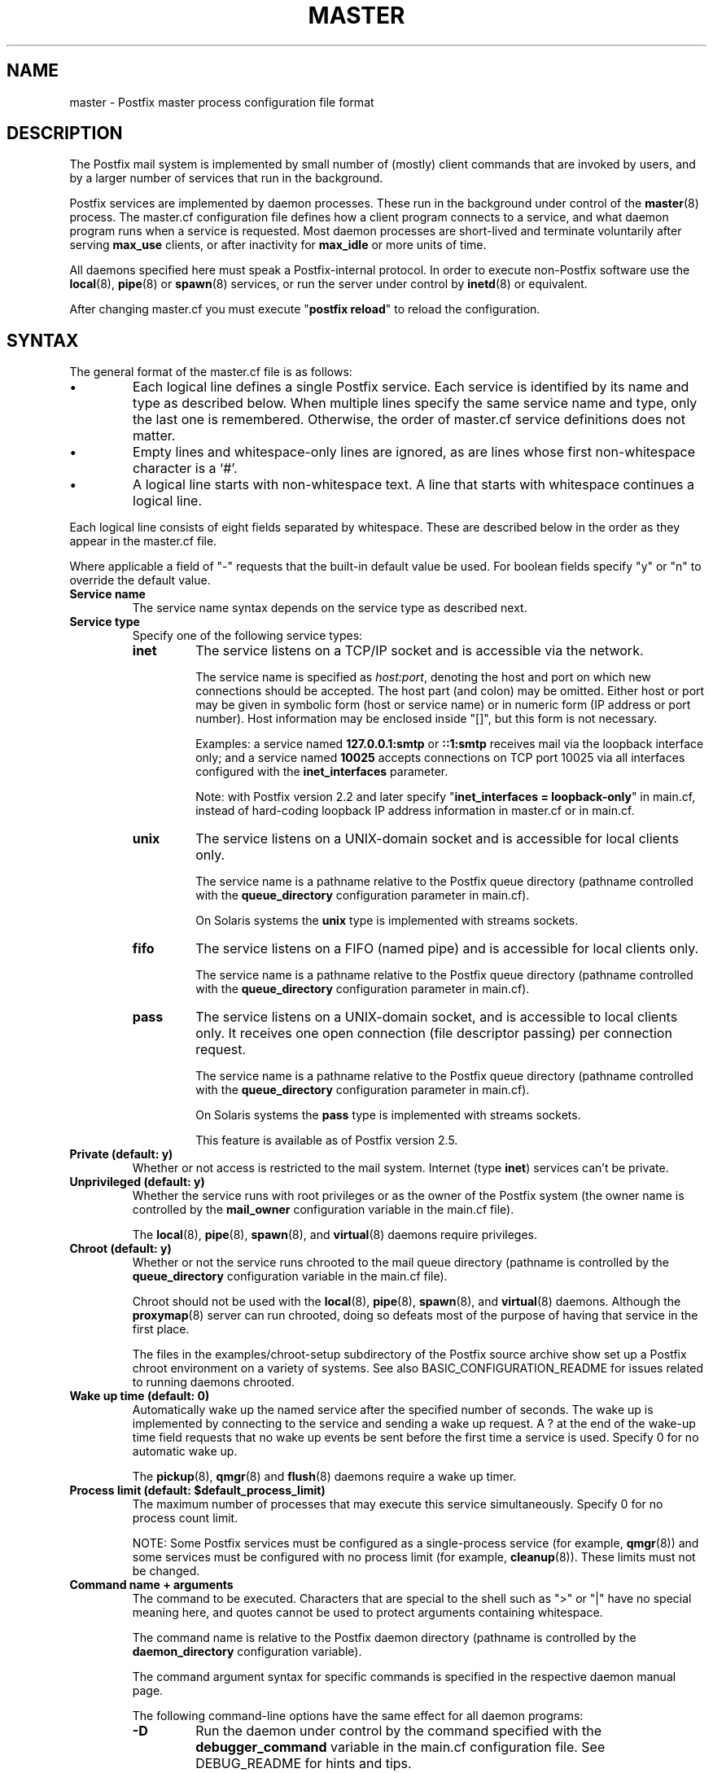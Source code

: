 .\"	$NetBSD: master.5,v 1.1.1.2.4.1 2013/01/23 00:04:55 yamt Exp $
.\"
.TH MASTER 5 
.ad
.fi
.SH NAME
master
\-
Postfix master process configuration file format
.SH DESCRIPTION
.ad
.fi
The Postfix mail system is implemented by small number of
(mostly) client commands that are invoked by users, and by
a larger number of services that run in the background.

Postfix services are implemented by daemon processes. These
run in the background under control of the \fBmaster\fR(8)
process.  The master.cf configuration file defines how a
client program connects to a service, and what daemon
program runs when a service is requested.  Most daemon
processes are short-lived and terminate voluntarily after
serving \fBmax_use\fR clients, or after inactivity for
\fBmax_idle\fR or more units of time.

All daemons specified here must speak a Postfix-internal
protocol. In order to execute non-Postfix software use the
\fBlocal\fR(8), \fBpipe\fR(8) or \fBspawn\fR(8) services, or
run the server under control by \fBinetd\fR(8) or equivalent.
.PP
After changing master.cf you must execute "\fBpostfix reload\fR"
to reload the configuration.
.SH "SYNTAX"
.na
.nf
.ad
.fi
The general format of the master.cf file is as follows:
.IP \(bu
Each logical line defines a single Postfix service.
Each service is identified by its name and type as described
below.  When multiple lines specify the same service name
and type, only the last one is remembered.  Otherwise, the
order of master.cf service definitions does not matter.
.IP \(bu
Empty lines and whitespace-only lines are ignored, as are
lines whose first non-whitespace character is a `#'.
.IP \(bu
A logical line starts with non-whitespace text. A line that
starts with whitespace continues a logical line.
.PP
Each logical line consists of eight fields separated by
whitespace.  These are described below in the order as they
appear in the master.cf file.

Where applicable a field of "-" requests that the built-in
default value be used. For boolean fields specify "y" or
"n" to override the default value.
.IP "\fBService name\fR"
The service name syntax depends on the service type as
described next.
.IP "\fBService type\fR"
Specify one of the following service types:
.RS
.IP \fBinet\fR
The service listens on a TCP/IP socket and is accessible
via the network.

The service name is specified as \fIhost:port\fR, denoting
the host and port on which new connections should be
accepted. The host part (and colon) may be omitted.  Either
host or port may be given in symbolic form (host or service
name) or in numeric form (IP address or port number).
Host information may be enclosed inside "[]", but this form
is not necessary.
.sp
Examples: a service named \fB127.0.0.1:smtp\fR or \fB::1:smtp\fR
receives
mail via the loopback interface only; and a service named
\fB10025\fR accepts connections on TCP port 10025 via
all interfaces configured with the \fBinet_interfaces\fR
parameter.

.sp
Note: with Postfix version 2.2 and later specify
"\fBinet_interfaces = loopback-only\fR" in main.cf, instead
of hard-coding loopback IP address information in master.cf
or in main.cf.
.IP \fBunix\fR
The service listens on a UNIX-domain socket and is accessible
for local clients only.

The service name is a pathname relative to the Postfix
queue directory (pathname controlled with the \fBqueue_directory\fR
configuration parameter in main.cf).
.sp
On Solaris systems the \fBunix\fR type is implemented with
streams sockets.
.IP \fBfifo\fR
The service listens on a FIFO (named pipe) and is accessible
for local clients only.

The service name is a pathname relative to the Postfix
queue directory (pathname controlled with the \fBqueue_directory\fR
configuration parameter in main.cf).
.IP \fBpass\fR
The service listens on a UNIX-domain socket, and is accessible
to local clients only. It receives one open connection (file
descriptor passing) per connection request.

The service name is a pathname relative to the Postfix
queue directory (pathname controlled with the \fBqueue_directory\fR
configuration parameter in main.cf).
.sp
On Solaris systems the \fBpass\fR type is implemented with
streams sockets.

This feature is available as of Postfix version 2.5.
.RE
.IP "\fBPrivate (default: y)\fR"
Whether or not access is restricted to the mail system.
Internet (type \fBinet\fR) services can't be private.
.IP "\fBUnprivileged (default: y)\fR"
Whether the service runs with root privileges or as the
owner of the Postfix system (the owner name is controlled
by the \fBmail_owner\fR configuration variable in the
main.cf file).
.sp
The \fBlocal\fR(8), \fBpipe\fR(8), \fBspawn\fR(8), and
\fBvirtual\fR(8) daemons require privileges.
.IP "\fBChroot (default: y)\fR"
Whether or not the service runs chrooted to the mail queue
directory (pathname is controlled by the \fBqueue_directory\fR
configuration variable in the main.cf file).
.sp
Chroot should not be used with the \fBlocal\fR(8),
\fBpipe\fR(8), \fBspawn\fR(8), and \fBvirtual\fR(8) daemons.
Although the
\fBproxymap\fR(8) server can run chrooted, doing so defeats
most of the purpose of having that service in the first
place.
.sp
The files in the examples/chroot-setup subdirectory of the
Postfix source archive show set up a Postfix chroot environment
on a variety of systems. See also BASIC_CONFIGURATION_README
for issues related to running daemons chrooted.
.IP "\fBWake up time (default: 0)\fR"
Automatically wake up the named service after the specified
number of seconds. The wake up is implemented by connecting
to the service and sending a wake up request.  A ? at the
end of the wake-up time field requests that no wake up
events be sent before the first time a service is used.
Specify 0 for no automatic wake up.
.sp
The \fBpickup\fR(8), \fBqmgr\fR(8) and \fBflush\fR(8)
daemons require a wake up timer.
.IP "\fBProcess limit (default: $default_process_limit)\fR"
The maximum number of processes that may execute this
service simultaneously. Specify 0 for no process count limit.
.sp
NOTE: Some Postfix services must be configured as a
single-process service (for example, \fBqmgr\fR(8)) and
some services must be configured with no process limit (for
example, \fBcleanup\fR(8)).  These limits must not be
changed.
.IP "\fBCommand name + arguments\fR"
The command to be executed.  Characters that are special
to the shell such as ">" or "|" have no special meaning
here, and quotes cannot be used to protect arguments
containing whitespace.
.sp
The command name is relative to the Postfix daemon directory
(pathname is controlled by the \fBdaemon_directory\fR
configuration variable).
.sp
The command argument syntax for specific commands is
specified in the respective daemon manual page.
.sp
The following command-line options have the same effect for
all daemon programs:
.RS
.IP \fB-D\fR
Run the daemon under control by the command specified with
the \fBdebugger_command\fR variable in the main.cf
configuration file.  See DEBUG_README for hints and tips.
.IP "\fB-o \fIname\fR=\fIvalue\fR"
Override the named main.cf configuration parameter. The
parameter value can refer to other parameters as \fI$name\fR
etc., just like in main.cf.  See \fBpostconf\fR(5) for
syntax.
.sp
NOTE 1: do not specify whitespace around the "=". In parameter
values, either avoid whitespace altogether, use commas
instead of spaces, or consider overrides like "-o
name=$override_parameter" with $override_parameter set in
main.cf.
.sp
NOTE 2: Over-zealous use of parameter overrides makes the
Postfix configuration hard to understand and maintain.  At
a certain point, it might be easier to configure multiple
instances of Postfix, instead of configuring multiple
personalities via master.cf.
.IP \fB-v\fR
Increase the verbose logging level. Specify multiple \fB-v\fR
options to make a Postfix daemon process increasingly verbose.
.SH "SEE ALSO"
.na
.nf
master(8), process manager
postconf(5), configuration parameters
.SH "README FILES"
.na
.nf
.ad
.fi
Use "\fBpostconf readme_directory\fR" or
"\fBpostconf html_directory\fR" to locate this information.
.na
.nf
BASIC_CONFIGURATION_README, basic configuration
DEBUG_README, Postfix debugging
.SH "LICENSE"
.na
.nf
.ad
.fi
The Secure Mailer license must be distributed with this software.
.SH "AUTHOR(S)"
.na
.nf
Initial version by
Magnus Baeck
Lund Institute of Technology
Sweden

Wietse Venema
IBM T.J. Watson Research
P.O. Box 704
Yorktown Heights, NY 10598, USA
